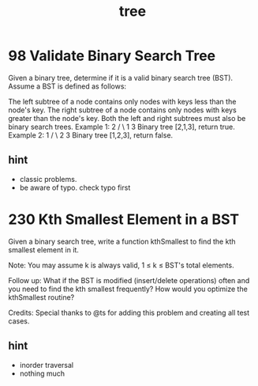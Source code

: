 #+TITLE: tree
* 98 Validate Binary Search Tree
Given a binary tree, determine if it is a valid binary search tree (BST).
Assume a BST is defined as follows:

The left subtree of a node contains only nodes with keys less than the node's key.
The right subtree of a node contains only nodes with keys greater than the node's key.
Both the left and right subtrees must also be binary search trees.
Example 1:
    2
   / \
  1   3
Binary tree [2,1,3], return true.
Example 2:
    1
   / \
  2   3
Binary tree [1,2,3], return false.

** hint 
  - classic problems. 
  - be aware of typo. check typo first 

* 230 Kth Smallest Element in a BST
Given a binary search tree, write a function kthSmallest to find the kth smallest element in it.

Note: 
You may assume k is always valid, 1 ≤ k ≤ BST's total elements.

Follow up:
What if the BST is modified (insert/delete operations) often and you need to find the kth smallest frequently? How would you optimize the kthSmallest routine?

Credits:
Special thanks to @ts for adding this problem and creating all test cases.

** hint 
  - inorder traversal
  - nothing much 
